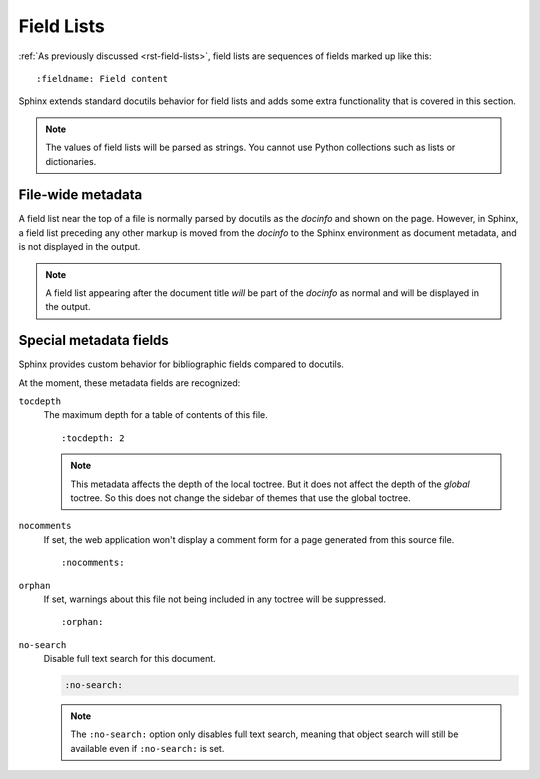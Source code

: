 .. highlight:: rst

===========
Field Lists
===========

:ref:`As previously discussed <rst-field-lists>`, field lists are sequences of
fields marked up like this::

    :fieldname: Field content

Sphinx extends standard docutils behavior for field lists and adds some extra
functionality that is covered in this section.

.. note::

    The values of field lists will be parsed as
    strings. You cannot use Python collections such as lists or dictionaries.


.. _metadata:

File-wide metadata
------------------

A field list near the top of a file is normally parsed by docutils as the
*docinfo* and shown on the page.  However, in Sphinx, a field list preceding
any other markup is moved from the *docinfo* to the Sphinx environment as
document metadata, and is not displayed in the output.

.. note::

   A field list appearing after the document title *will* be part of the
   *docinfo* as normal and will be displayed in the output.


Special metadata fields
-----------------------

Sphinx provides custom behavior for bibliographic fields compared to docutils.

At the moment, these metadata fields are recognized:

``tocdepth``
   The maximum depth for a table of contents of this file. ::

       :tocdepth: 2

   .. note::

      This metadata affects the depth of the local toctree.  But it does not
      affect the depth of the *global* toctree.  So this does not change
      the sidebar of themes that use the global toctree.

   .. versionadded:: 0.4

``nocomments``
   If set, the web application won't display a comment form for a page
   generated from this source file. ::

       :nocomments:

``orphan``
   If set, warnings about this file not being included in any toctree will be
   suppressed. ::

       :orphan:

   .. versionadded:: 1.0

``no-search``
   Disable full text search for this document.

   .. code-block:: rst

      :no-search:

   .. note::
      The ``:no-search:`` option only disables full text search,
      meaning that object search will still be available even if
      ``:no-search:`` is set.

   .. versionadded:: 3.0

   .. versionchanged:: 7.3

      The file-wide metadata option ``:nosearch:`` was renamed
      to ``:no-search:``.
      The previous name has been retained as an alias,
      but will be deprecated and removed
      in a future version of Sphinx.
